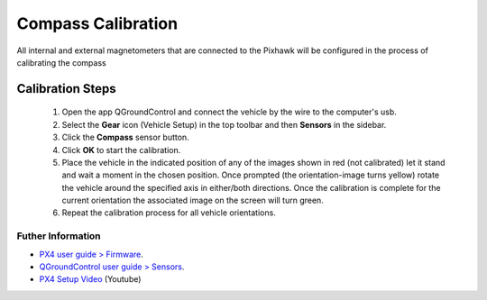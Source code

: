 Compass Calibration
===================

All internal and external magnetometers that are connected to the Pixhawk will be configured in the process of calibrating the compass

.. Todos os magnetômetros internos e externos conectados ao Pixhawk serão configurados no processo de calibração da bússola

Calibration Steps
~~~~~~~~~~~~~~~~~

  1. Open the app QGroundControl and connect the vehicle by the wire to the computer's usb.
  2. Select the **Gear** icon (Vehicle Setup) in the top toolbar and then **Sensors** in the sidebar.
  3. Click the **Compass** sensor button.
  4. Click **OK** to start the calibration.
  5. Place the vehicle in the indicated position of any of the images shown in red (not calibrated) let it stand and wait a moment in the chosen position. Once prompted (the orientation-image turns yellow) rotate the vehicle around the specified axis in either/both directions. Once the calibration is complete for the current orientation the associated image on the screen will turn green.
  6. Repeat the calibration process for all vehicle orientations.


Futher Information
------------------

* `PX4 user guide > Firmware`_.

* `QGroundControl user guide > Sensors`_.

* `PX4 Setup Video`_ (Youtube)

.. _PX4 user guide > Firmware: https://docs.px4.io/v1.9.0/en/config/compass.html
.. _QGroundControl user guide > Sensors: https://docs.qgroundcontrol.com/en/SetupView/sensors_px4.html
.. _PX4 Setup Video: https://www.youtube.com/watch?v=91VGmdSlbo4&feature=youtu.be&t=2m38s
